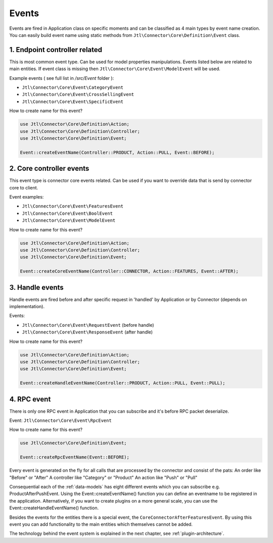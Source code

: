 .. _plugin-events:

Events
======

Events are fired in Application class on specific moments and can be classified as 4 main types by event name creation.
You can easily build event name using static methods from ``Jtl\Connector\Core\Definition\Event`` class.

1. Endpoint controller related
------------------------------

This is most common event type. Can be used for model properties manipulations. Events listed below are related to
main entities. If event class is missing then ``Jtl\Connector\Core\Event\ModelEvent`` will be used.

Example events ( see full list in `/src/Event` folder ):

- ``Jtl\Connector\Core\Event\CategoryEvent``
- ``Jtl\Connector\Core\Event\CrossSellingEvent``
- ``Jtl\Connector\Core\Event\SpecificEvent``

How to create name for this event?

.. code-block:: php

        use Jtl\Connector\Core\Definition\Action;
        use Jtl\Connector\Core\Definition\Controller;
        use Jtl\Connector\Core\Definition\Event;

        Event::createEventName(Controller::PRODUCT, Action::PULL, Event::BEFORE);


2. Core controller events
-------------------------

This event type is connector core events related. Can be used if you want to override data
that is send by connector core to client.

Event examples:

- ``Jtl\Connector\Core\Event\FeaturesEvent``
- ``Jtl\Connector\Core\Event\BoolEvent``
- ``Jtl\Connector\Core\Event\ModelEvent``

How to create name for this event?

.. code-block:: php

        use Jtl\Connector\Core\Definition\Action;
        use Jtl\Connector\Core\Definition\Controller;
        use Jtl\Connector\Core\Definition\Event;

        Event::createCoreEventName(Controller::CONNECTOR, Action::FEATURES, Event::AFTER);

3. Handle events
----------------

Handle events are fired before and after specific request in 'handled' by Application or by Connector (depends on implementation).

Events:

- ``Jtl\Connector\Core\Event\RequestEvent`` (before handle)
- ``Jtl\Connector\Core\Event\ResponseEvent`` (after handle)

How to create name for this event?

.. code-block:: php

        use Jtl\Connector\Core\Definition\Action;
        use Jtl\Connector\Core\Definition\Controller;
        use Jtl\Connector\Core\Definition\Event;

        Event::createHandleEventName(Controller::PRODUCT, Action::PULL, Event::PULL);

4. RPC event
------------

There is only one RPC event in Application that you can subscribe and it's before RPC packet deserialize.

Event: ``Jtl\Connector\Core\Event\RpcEvent``

How to create name for this event?

.. code-block:: php

        use Jtl\Connector\Core\Definition\Event;

        Event::createRpcEventName(Event::BEFORE);


Every event is generated on the fly for all calls that are processed by the connector and consist of the pats:
An order like "Before" or "After"
A controller like "Category" or "Product"
An action like "Push" or "Pull"

Consequential each of the :ref:`data-models` has eight different events which you can subscribe e.g. ProductAfterPushEvent.
Using the Event::createEventName() function you can define an eventname to be registered in the application.
Alternatively, if you want to create plugins on a more general scale, you can use the Event::createHandleEventName() function.

Besides the events for the entities there is a special event, the ``CoreConnectorAfterFeaturesEvent``.
By using this event you can add functionality to the main entities which themselves cannot be added.

The technology behind the event system is explained in the next chapter, see :ref:`plugin-architecture`.
